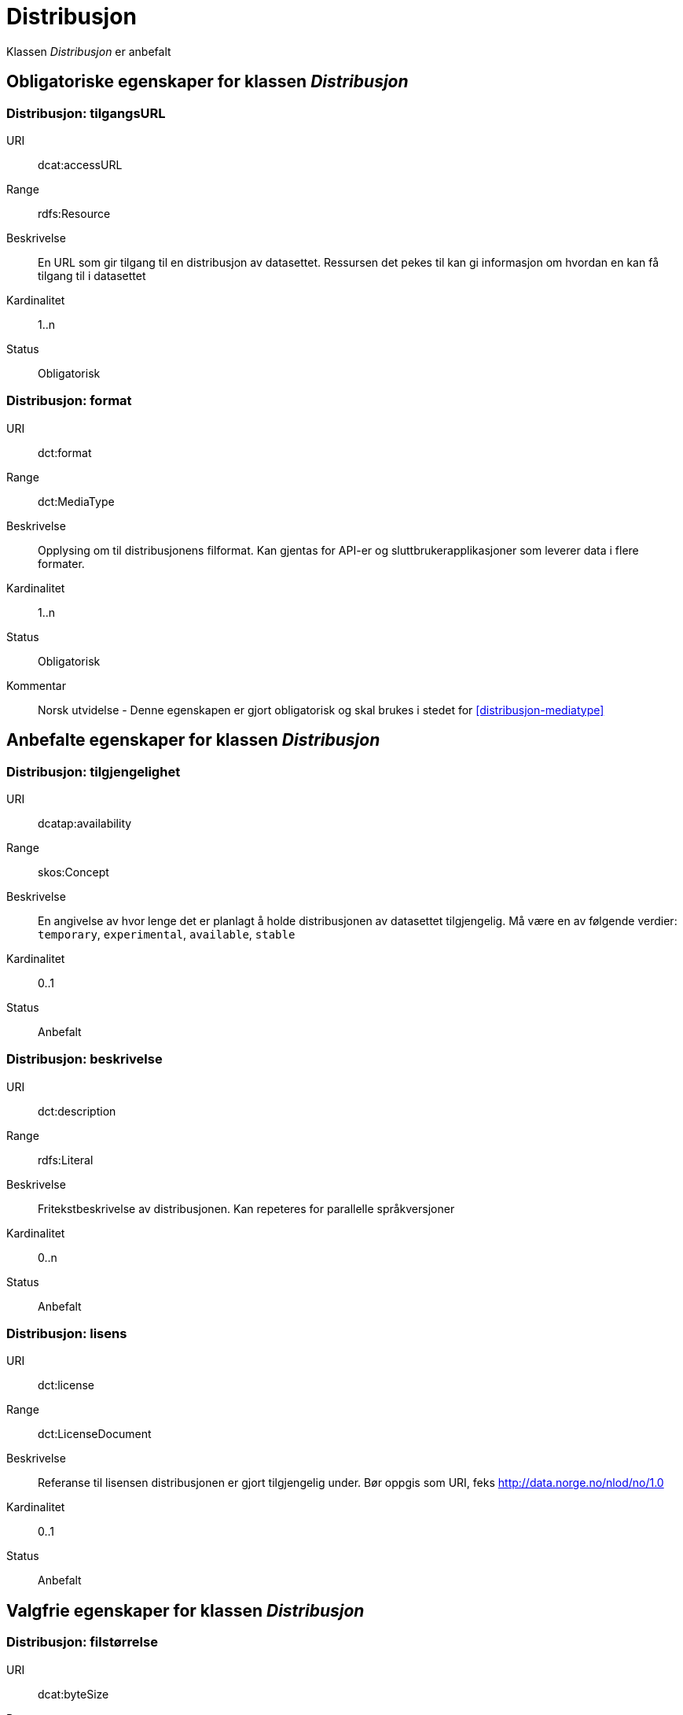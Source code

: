 = Distribusjon

Klassen _Distribusjon_ er anbefalt 

== Obligatoriske egenskaper for klassen _Distribusjon_

=== Distribusjon: tilgangsURL [[distribusjon-tilgangsurl]]

[properties]
URI:: dcat:accessURL
Range:: rdfs:Resource
Beskrivelse:: En URL som gir tilgang til en distribusjon av datasettet. Ressursen det pekes til kan gi informasjon om hvordan en kan få tilgang til i datasettet
Kardinalitet:: 1..n
Status:: Obligatorisk

=== Distribusjon: format [[distribusjon-format]]

[properties]
URI:: dct:format
Range:: dct:MediaType
Beskrivelse:: Opplysing om til distribusjonens filformat. Kan gjentas for API-er og sluttbrukerapplikasjoner som leverer data i flere formater.
Kardinalitet:: 1..n
Status:: Obligatorisk
Kommentar:: Norsk utvidelse - Denne egenskapen er gjort obligatorisk og skal brukes i stedet for  <<distribusjon-mediatype>>

== Anbefalte egenskaper for klassen _Distribusjon_

=== Distribusjon: tilgjengelighet [[distribusjon-tilgjengelighet]]

[properties]
URI:: dcatap:availability
Range:: skos:Concept
Beskrivelse:: En angivelse av hvor lenge det er planlagt å holde distribusjonen av datasettet tilgjengelig. Må være en av følgende verdier:  `temporary`, `experimental`, `available`, `stable`
Kardinalitet:: 0..1
Status:: Anbefalt


=== Distribusjon: beskrivelse [[distribusjon-beskrivelse]]

[properties]
URI:: dct:description
Range:: rdfs:Literal
Beskrivelse:: Fritekstbeskrivelse av distribusjonen. Kan repeteres for parallelle språkversjoner
Kardinalitet:: 0..n
Status:: Anbefalt

=== Distribusjon: lisens [[distribusjon-lisens]]

[properties]
URI:: dct:license
Range:: dct:LicenseDocument
Beskrivelse:: Referanse til lisensen distribusjonen er gjort tilgjengelig under. Bør oppgis som URI, feks http://data.norge.no/nlod/no/1.0
Kardinalitet:: 0..1
Status:: Anbefalt

== Valgfrie egenskaper for klassen _Distribusjon_

=== Distribusjon: filstørrelse [[distribusjon-filstrrelse]]

[properties]
URI:: dcat:byteSize
Range:: rdfs:Literal typed as xsd:decimal
Beskrivelse:: Distribusjonens størrelse oppgitt i bytes
Kardinalitet:: 0..1
Status:: Valgfri

=== Distribusjon: sjekksum [[distribusjon-sjekksum]]

[properties]
URI:: spdx:checksum
Range:: spdx:Checksum
Beskrivelse:: Referanse til sjekksuminformasjon (en mekanisme for å verifisere at innhold i en distribusjon ikke har endret seg)
Kardinalitet:: 0..1
Status:: Valgfri

=== Distribusjon: dokumentasjon [[distribusjon-dokumentasjon]]

[properties]
URI:: foaf:page
Range:: foaf:Document
Beskrivelse:: Referanse til en side eller et dokument som beskriver distribusjonen
Kardinalitet:: 0..n
Status:: Valgfri

=== Distribusjon: nedlastningslenke [[distribusjon-nedlastningslenke]]

[properties]
URI:: dcat:downloadURL
Range:: rdfs:Resource
Beskrivelse:: Direktelenke (URL) til en nedlastbar fil i et gitt format
Kardinalitet:: 0..n
Status:: Valgfri

=== Distribusjon: språk [[distribusjon-sprak]]

[properties]
URI:: dct:language
Range:: dct:LinguisticSystem
Beskrivelse:: Referanse til språk som er brukt i distribusjonen
Kardinalitet:: 0..n
Status:: Valgfri

=== Distribusjon: samsvarer med [[distribusjon-samsvarer-med]]

[properties]
URI:: dct:conformsTo
Range:: dct:Standard
Beskrivelse:: Referanse til et etablert skjema som distribusjonen er i samsvar med
Kardinalitet:: 0..n
Status:: Valgfri

=== Distribusjon: utgivelsesdato [[distribusjon-utgivelsesdato]]

[properties]
URI:: dct:issued
Range:: rdfs:Literal typed as xsd:date or xsd:dateTime
Beskrivelse:: Dato for formell utgivelse/publisering av distribusjonen
Kardinalitet:: 0..1
Status:: Valgfri

=== Distribusjon: rettigheter [[distribusjon-rettigheter]]

[properties]
URI:: dct:rights
Range:: dct:RightsStatement
Beskrivelse:: Viser til en uttalelse som angir rettigheter knyttet til distribusjonen.
Kardinalitet:: 0..1
Status:: Valgfri

=== Distribusjon: status [[distribusjon-status]]

[properties]
URI:: adms:status
Range:: skos:Concept
Beskrivelse:: Distribusjonens modenhet (fullført, under utvikling, utgått, trekt tilbake)
Kardinalitet:: 0..1
Status:: Valgfri

=== Distribusjon: tittel [[distribusjon-tittel]]

[properties]
URI:: dct:title
Range:: rdfs:Literal
Beskrivelse:: Navn på distribusjonen
Kardinalitet:: 0..n
Status:: Valgfri

=== Distribusjon: endringsdato [[distribusjon-endringsdato]]

[properties]
URI:: dct:modified
Range:: rdfs:Literal typed as xsd:date or xsd:dateTime
Beskrivelse:: Dato for siste endring av distribusjonen
Kardinalitet:: 0..1
Status:: Valgfri

